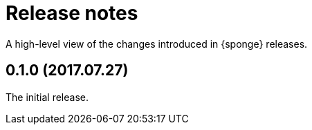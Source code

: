 = Release notes

A high-level view of the changes introduced in {sponge} releases.

[discrete]
== 0.1.0 (2017.07.27)
The initial release.